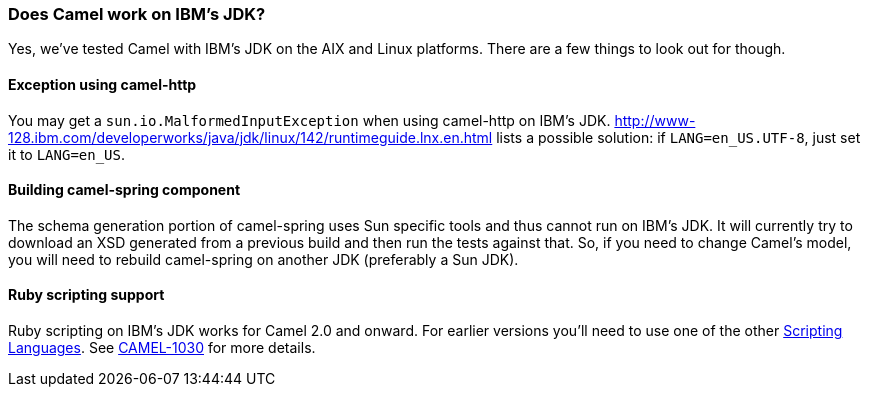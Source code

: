 [[DoesCamelworkonIBMsJDK-DoesCamelworkonIBMsJDK]]
=== Does Camel work on IBM's JDK?

Yes, we've tested Camel with IBM's JDK on the AIX and Linux platforms.
There are a few things to look out for though.

[[DoesCamelworkonIBMsJDK-Exceptionusingcamel-http]]
==== Exception using camel-http

You may get a `sun.io.MalformedInputException` when using camel-http on
IBM's JDK.
http://www-128.ibm.com/developerworks/java/jdk/linux/142/runtimeguide.lnx.en.html
lists a possible solution: if `LANG=en_US.UTF-8`, just set it to
`LANG=en_US`.

[[DoesCamelworkonIBMsJDK-Buildingcamel-springcomponent]]
==== Building camel-spring component

The schema generation portion of camel-spring uses Sun specific tools
and thus cannot run on IBM's JDK. It will currently try to download an
XSD generated from a previous build and then run the tests against that.
So, if you need to change Camel's model, you will need to rebuild
camel-spring on another JDK (preferably a Sun JDK).

[[DoesCamelworkonIBMsJDK-Rubyscriptingsupport]]
==== Ruby scripting support

Ruby scripting on IBM's JDK works for Camel 2.0 and onward. For earlier
versions you'll need to use one of the other
link:../scripting-languages.adoc[Scripting Languages]. See
https://issues.apache.org/activemq/browse/CAMEL-1030[CAMEL-1030] for
more details.
